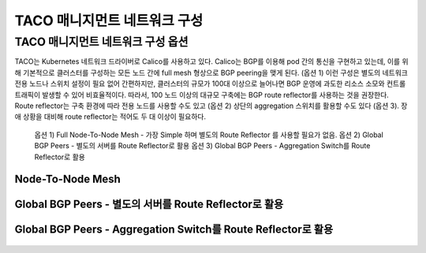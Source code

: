 *****************************
TACO 매니지먼트 네트워크 구성
*****************************

TACO 매니지먼트 네트워크 구성 옵션
==================================

TACO는 Kubernetes 네트워크 드라이버로 Calico를 사용하고 있다. Calico는 BGP를 이용해 pod 간의 통신을 구현하고 있는데, 이를 위해 기본적으로 클러스터를 구성하는 모든 노드 간에 full mesh 형상으로 BGP peering을 맺게 된다. (옵션 1) 
이런 구성은 별도의 네트워크 전용 노드나 스위치 설정이 필요 없어 간편하지만, 클러스터의 규모가 100대 이상으로 늘어나면 BGP 운영에 과도한 리소스 소모와 컨트롤 트래픽이 발생할 수 있어 비효율적이다.
따라서, 100 노드 이상의 대규모 구축에는 BGP route reflector를 사용하는 것을 권장한다. Route reflector는 구축 환경에 따라 전용 노드를 사용할 수도 있고 (옵션 2) 상단의 aggregation 스위치를 활용할 수도 있다 (옵션 3).
장애 상황을 대비해 route reflector는 적어도 두 대 이상이 필요하다.

	옵션 1) Full Node-To-Node Mesh - 가장 Simple 하며 별도의 Route Reflector 를 사용할 필요가 없음. 
	옵션 2) Global BGP Peers - 별도의 서버를 Route Reflector로 활용
	옵션 3) Global BGP Peers - Aggregation Switch를 Route Reflector로 활용

Node-To-Node Mesh
-----------------

.. figure:: _static/man1.png
  

Global BGP Peers - 별도의 서버를 Route Reflector로 활용
-------------------------------------------------------

.. figure:: _static/man2.png

Global BGP Peers - Aggregation Switch를 Route Reflector로 활용
--------------------------------------------------------------

.. figure:: _static/man3.png



